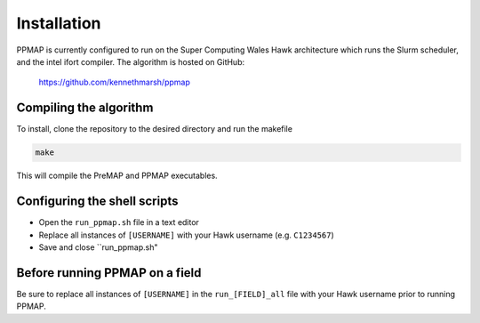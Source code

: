 #####################
Installation
#####################

PPMAP is currently configured to run on the Super Computing Wales Hawk architecture which runs the Slurm scheduler, and the intel ifort compiler. The algorithm is hosted on GitHub:

 `https://github.com/kennethmarsh/ppmap <https://github.com/kennethmarsh/ppmap>`_

=========================
Compiling the algorithm
=========================

To install, clone the repository to the desired directory and run the makefile

.. code-block:: shell

    make
    
This will compile the PreMAP and PPMAP executables. 

===============================
Configuring the shell scripts
===============================

* Open the ``run_ppmap.sh`` file in a text editor 
* Replace all instances of ``[USERNAME]`` with your Hawk username (e.g. ``C1234567``)
* Save and close ``run_ppmap.sh"

=================================
Before running PPMAP on a field
=================================

Be sure to replace all instances of ``[USERNAME]`` in the ``run_[FIELD]_all`` file with your Hawk username prior to running PPMAP.
